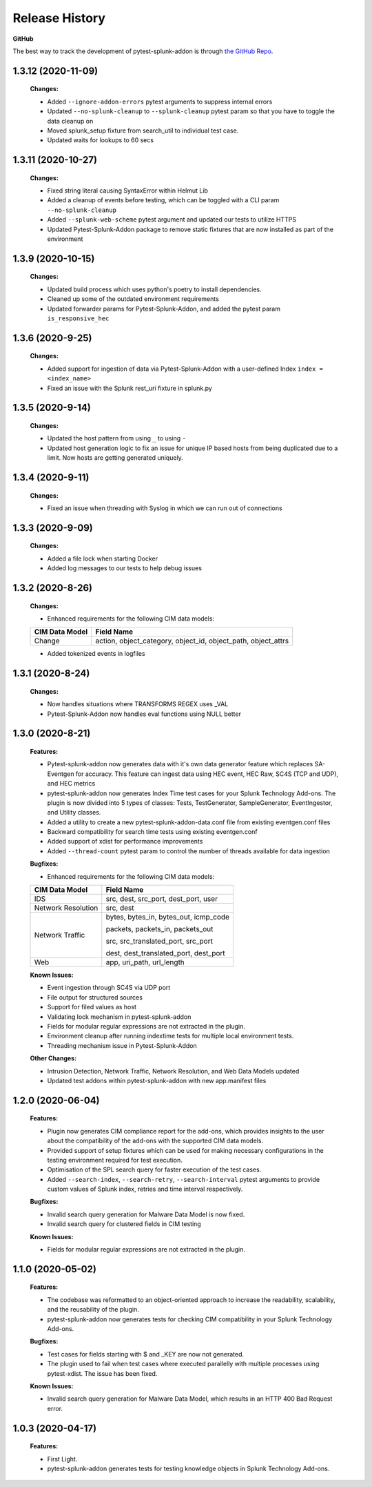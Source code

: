.. _release_history:

=================
Release History
=================

**GitHub**

The best way to track the development of pytest-splunk-addon is through `the GitHub Repo <https://github.com/splunk/pytest-splunk-addon/>`_.

1.3.12 (2020-11-09)
""""""""""""""""""""""""""
    **Changes:**
 
    * Added ``--ignore-addon-errors`` pytest arguments to suppress internal errors
    * Updated ``--no-splunk-cleanup`` to ``--splunk-cleanup`` pytest param so that you have to toggle the data cleanup on
    * Moved splunk_setup fixture from search_util to individual test case.
    * Updated waits for lookups to 60 secs

1.3.11 (2020-10-27)
""""""""""""""""""""""""""
    **Changes:**

    * Fixed string literal causing SyntaxError within Helmut Lib
    * Added a cleanup of events before testing, which can be toggled with a CLI param ``--no-splunk-cleanup``
    * Added ``--splunk-web-scheme`` pytest argument and updated our tests to utilize HTTPS
    * Updated Pytest-Splunk-Addon package to remove static fixtures that are now installed as part of the environment

1.3.9 (2020-10-15)
""""""""""""""""""""""""""
    **Changes:**

    * Updated build process which uses python's poetry to install dependencies.
    * Cleaned up some of the outdated environment requirements   
    * Updated forwarder params for Pytest-Splunk-Addon, and added the pytest param ``is_responsive_hec``

1.3.6 (2020-9-25)
""""""""""""""""""""""""""
    **Changes:**

    * Added support for ingestion of data via Pytest-Splunk-Addon with a user-defined Index ``index = <index_name>``
    * Fixed an issue with the Splunk rest_uri fixture in splunk.py


1.3.5 (2020-9-14)
""""""""""""""""""""""""""
    **Changes:**

    * Updated the host pattern from using ``_`` to using ``-``
    * Updated host generation logic to fix an issue for unique IP based hosts from being duplicated due to a limit. Now hosts are getting generated uniquely.


1.3.4 (2020-9-11)
""""""""""""""""""""""""""
    **Changes:**

    * Fixed an issue when threading with Syslog in which we can run out of connections 

1.3.3 (2020-9-09)
""""""""""""""""""""""""""
    **Changes:**

    * Added a file lock when starting Docker 
    * Added log messages to our tests to help debug issues

1.3.2 (2020-8-26)
""""""""""""""""""""""""""
    **Changes:**

    * Enhanced requirements for the following CIM data models:

    +-----------------------+-----------------------------------------------------------+
    | CIM Data Model        |                   Field Name                              | 
    +=======================+===========================================================+
    | Change                | action, object_category, object_id, object_path,          |
    |                       | object_attrs                                              |
    +-----------------------+-----------------------------------------------------------+

    * Added tokenized events in logfiles 

1.3.1 (2020-8-24)
""""""""""""""""""""""""""
    **Changes:**

    * Now handles situations where TRANSFORMS REGEX uses _VAL
    * Pytest-Splunk-Addon now handles eval functions using NULL better 

1.3.0 (2020-8-21)
""""""""""""""""""""""""""
    **Features:**

    * Pytest-splunk-addon now generates data with it's own data generator feature which replaces SA-Eventgen for accuracy. This feature can ingest data using HEC event, HEC Raw, SC4S (TCP and UDP), and HEC metrics
    * pytest-splunk-addon now generates Index Time test cases for your Splunk Technology Add-ons. The plugin is now divided into 5 types of classes: Tests, TestGenerator, SampleGenerator, EventIngestor, and Utility classes. 
    * Added a utility to create a new pytest-splunk-addon-data.conf file from existing eventgen.conf files
    * Backward compatibility for search time tests using existing eventgen.conf
    * Added support of xdist for performance improvements
    * Added ``--thread-count`` pytest param to control the number of threads available for data ingestion

    **Bugfixes:**

    * Enhanced requirements for the following CIM data models:

    +-----------------------+-----------------------------------------------------------+
    | CIM Data Model        |                   Field Name                              | 
    +=======================+===========================================================+
    | IDS                   | src, dest, src_port, dest_port, user                      |
    +-----------------------+-----------------------------------------------------------+
    | Network Resolution    | src, dest                                                 |
    +-----------------------+-----------------------------------------------------------+
    | Network Traffic       | bytes, bytes_in, bytes_out, icmp_code                     |
    |                       |                                                           |
    |                       | packets, packets_in, packets_out                          |
    |                       |                                                           |    
    |                       | src, src_translated_port, src_port                        |
    |                       |                                                           |
    |                       | dest, dest_translated_port, dest_port                     |
    +-----------------------+-----------------------------------------------------------+
    | Web                   | app, uri_path, url_length                                 |
    +-----------------------+-----------------------------------------------------------+

    **Known Issues:**

    * Event ingestion through SC4S via UDP port
    * File output for structured sources 
    * Support for filed values as host 
    * Validating lock mechanism in pytest-splunk-addon 
    * Fields for modular regular expressions are not extracted in the plugin.
    * Environment cleanup after running indextime tests for multiple local environment tests. 
    * Threading mechanism issue in Pytest-Splunk-Addon 

    **Other Changes:**

    * Intrusion Detection, Network Traffic, Network Resolution, and Web Data Models updated
    * Updated test addons within pytest-splunk-addon with new app.manifest files 


1.2.0 (2020-06-04)
""""""""""""""""""""""""""
    **Features:**

    * Plugin now generates CIM compliance report for the add-ons, which provides insights to the user about the compatibility of the add-ons with the supported CIM data models.
    * Provided support of setup fixtures which can be used for making necessary configurations in the testing environment required for test execution. 
    * Optimisation of the SPL search query for faster execution of the test cases.
    * Added ``--search-index``, ``--search-retry``, ``--search-interval`` pytest arguments to provide custom values of Splunk index, retries and time interval respectively.

    **Bugfixes:**

    * Invalid search query generation for Malware Data Model is now fixed.
    * Invalid search query for clustered fields in CIM testing 

    **Known Issues:**

    * Fields for modular regular expressions are not extracted in the plugin.

1.1.0 (2020-05-02)
""""""""""""""""""""""""""

    **Features:**

    * The codebase was reformatted to an object-oriented approach to increase the readability, scalability, and the reusability of the plugin. 
    * pytest-splunk-addon now generates tests for checking CIM compatibility in your Splunk Technology Add-ons.

    **Bugfixes:**

    * Test cases for fields starting with $ and _KEY are now not generated.
    * The plugin used to fail when test cases where executed parallelly with multiple processes using pytest-xdist. The issue has been fixed.

    **Known Issues:**

    * Invalid search query generation for Malware Data Model, which results in an HTTP 400 Bad Request error.

1.0.3 (2020-04-17)
""""""""""""""""""""""""""

    **Features:**

    * First Light.
    * pytest-splunk-addon generates tests for testing knowledge objects in Splunk Technology Add-ons.
